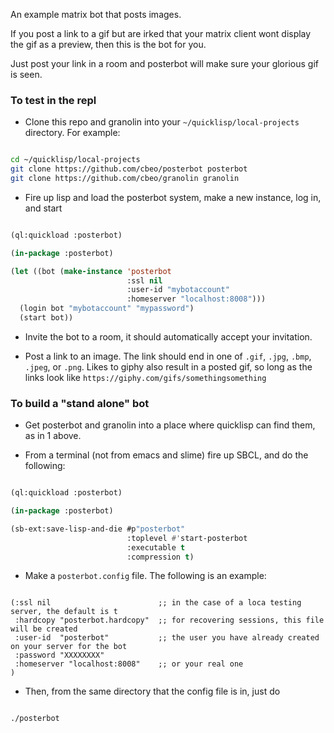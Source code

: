 
An example matrix bot that posts images.  

If you post a link to a gif but are irked that your matrix client wont
display the gif as a preview, then this is the bot for you. 

Just post your link in a room and posterbot will make sure your
glorious gif is seen.


*** To test in the repl

- Clone this repo and granolin into your =~/quicklisp/local-projects= directory. For example:

#+BEGIN_SRC bash

cd ~/quicklisp/local-projects 
git clone https://github.com/cbeo/posterbot posterbot 
git clone https://github.com/cbeo/granolin granolin

#+END_SRC

- Fire up lisp and load the posterbot system, make a new instance, log in, and start

#+BEGIN_SRC lisp 

(ql:quickload :posterbot)

(in-package :posterbot)

(let ((bot (make-instance 'posterbot 
                          :ssl nil 
                          :user-id "mybotaccount" 
                          :homeserver "localhost:8008")))
  (login bot "mybotaccount" "mypassword")
  (start bot))

#+END_SRC

- Invite the bot to a room, it should automatically accept your invitation.

- Post a link to an image.  The link should end in one of =.gif=,
  =.jpg=, =.bmp=, =.jpeg=, or =.png=.  Likes to giphy also result in a
  posted gif, so long as the links look like =https://giphy.com/gifs/somethingsomething=



*** To build a "stand alone" bot

- Get posterbot and granolin into a place where quicklisp can find them, as in 1 above.

- From a terminal (not from emacs and slime) fire up SBCL, and do the following:

#+BEGIN_SRC lisp

(ql:quickload :posterbot)

(in-package :posterbot)

(sb-ext:save-lisp-and-die #p"posterbot" 
                          :toplevel #'start-posterbot 
                          :executable t 
                          :compression t)

#+END_SRC

- Make a =posterbot.config= file.  The following is an example:

#+BEGIN_SRC 

(:ssl nil                        ;; in the case of a loca testing server, the default is t
 :hardcopy "posterbot.hardcopy"  ;; for recovering sessions, this file will be created 
 :user-id  "posterbot"           ;; the user you have already created on your server for the bot
 :password "XXXXXXXX"
 :homeserver "localhost:8008"    ;; or your real one
)
#+END_SRC

- Then, from the same directory that the config file is in, just do

#+BEGIN_SRC bash

./posterbot

#+END_SRC
